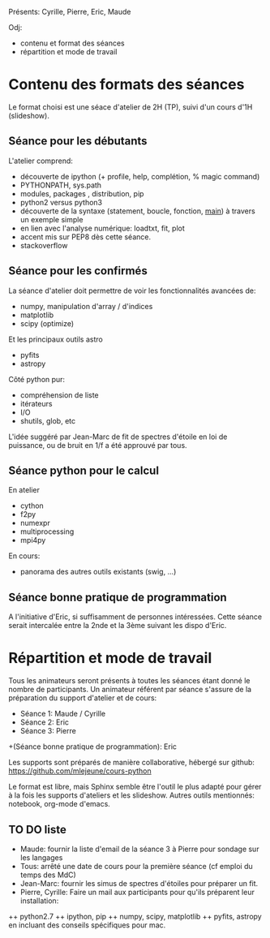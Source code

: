 
Présents: Cyrille, Pierre, Eric, Maude

Odj: 
+ contenu et format des séances
+ répartition et mode de travail

* Contenu des formats des séances

Le format choisi est une séace d'atelier de 2H (TP), suivi d'un cours d'1H (slideshow).   

** Séance pour les débutants

L'atelier comprend: 
+ découverte de ipython (+ profile, help, complétion, % magic command)
+ PYTHONPATH, sys.path
+ modules, packages , distribution, pip
+ python2 versus python3
+ découverte de la syntaxe (statement, boucle, fonction, __main__) à  travers un exemple simple
+ en lien avec l'analyse numérique: loadtxt, fit, plot
+ accent mis sur PEP8 dès cette séance. 
+ stackoverflow

** Séance pour les confirmés

La séance d'atelier doit permettre de voir les fonctionnalités avancées de: 
+ numpy, manipulation d'array / d'indices
+ matplotlib
+ scipy (optimize)
Et les principaux outils astro
+ pyfits
+ astropy
Côté python pur: 
+ compréhension de liste
+ itérateurs
+ I/O
+ shutils, glob, etc

L'idée suggéré par Jean-Marc de fit de spectres d'étoile en loi de
puissance, ou de bruit en 1/f a été approuvé par tous.


** Séance python pour le calcul

En atelier
+ cython
+ f2py
+ numexpr
+ multiprocessing
+ mpi4py

En cours: 
+ panorama des autres outils existants (swig, ...)
   
** Séance bonne pratique de programmation

A l'initiative d'Eric, si suffisamment de personnes intéressées. 
Cette séance serait intercalée entre la 2nde et la 3ème suivant les dispo d'Eric. 

* Répartition et mode de travail

Tous les animateurs seront présents à toutes les séances étant donné le nombre de participants. 
Un animateur référent par séance  s'assure de la préparation du support d'atelier et de cours: 
+ Séance 1: Maude / Cyrille
+ Séance 2: Eric
+ Séance 3: Pierre
+(Séance bonne pratique de programmation): Eric

Les supports sont préparés de manière collaborative, hébergé sur github: 
https://github.com/mlejeune/cours-python

Le format est libre, mais Sphinx semble être l'outil le plus adapté
pour gérer à la fois les supports d'ateliers et les slideshow.
Autres outils mentionnés: notebook, org-mode d'emacs. 


** TO DO liste

+ Maude: fournir la liste d'email de la séance 3 à Pierre pour sondage sur les langages
+ Tous: arrêté une date de cours pour la première séance (cf emploi du temps des MdC)
+ Jean-Marc: fournir les simus de spectres d'étoiles pour préparer un fit. 
+ Pierre, Cyrille: Faire un mail aux participants pour qu'ils préparent leur installation: 
++ python2.7
++ ipython, pip
++ numpy, scipy, matplotlib
++ pyfits, astropy
en incluant des conseils spécifiques pour mac. 

